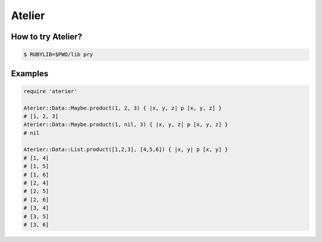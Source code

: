 Atelier
========================================

How to try Atelier?
----------------------------------------

.. code:: sh

  $ RUBYLIB=$PWD/lib pry


Examples
----------------------------------------

.. code:: ruby

  require 'aterier'

  Aterier::Data::Maybe.product(1, 2, 3) { |x, y, z| p [x, y, z] }
  # [1, 2, 3]
  Aterier::Data::Maybe.product(1, nil, 3) { |x, y, z| p [x, y, z] }
  # nil

  Aterier::Data::List.product([1,2,3], [4,5,6]) { |x, y| p [x, y] }
  # [1, 4]
  # [1, 5]
  # [1, 6]
  # [2, 4]
  # [2, 5]
  # [2, 6]
  # [3, 4]
  # [3, 5]
  # [3, 6]